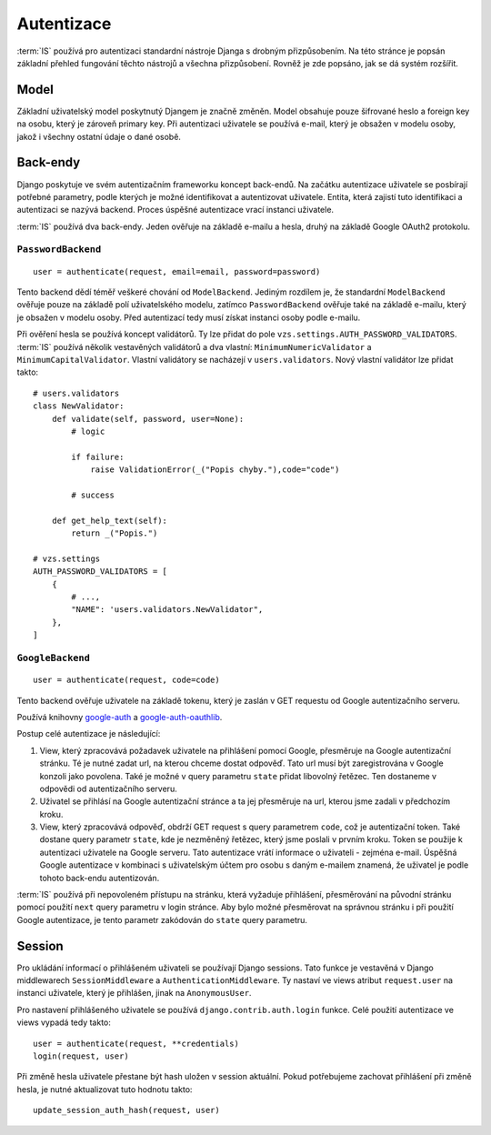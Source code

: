***************************************
Autentizace
***************************************

:term:`IS` používá pro autentizaci standardní nástroje Djanga
s drobným přizpůsobením. Na této stránce je popsán základní přehled fungování
těchto nástrojů a všechna přizpůsobení. Rovněž je zde popsáno, jak se dá
systém rozšířit.

-----
Model
-----
Základní uživatelský model poskytnutý Djangem je značně změněn.
Model obsahuje pouze šifrované heslo a foreign key na osobu, který je zároveň primary key.
Při autentizaci uživatele se používá e-mail, který je obsažen v modelu osoby,
jakož i všechny ostatní údaje o dané osobě.

---------
Back-endy
---------

Django poskytuje ve svém autentizačním frameworku koncept back-endů.
Na začátku autentizace uživatele se posbírají potřebné parametry,
podle kterých je možné identifikovat a autentizovat uživatele.
Entita, která zajistí tuto identifikaci a autentizaci se nazývá backend.
Proces úspěšné autentizace vrací instanci uživatele.

:term:`IS` používá dva back-endy. Jeden ověřuje na základě e-mailu a hesla,
druhý na základě Google OAuth2 protokolu.

``PasswordBackend``
^^^^^^^^^^^^^^^^^^^
::

    user = authenticate(request, email=email, password=password)

Tento backend dědí téměř veškeré chování od ``ModelBackend``.
Jediným rozdílem je, že standardní ``ModelBackend`` ověřuje pouze na základě polí
uživatelského modelu, zatímco ``PasswordBackend`` ověřuje také na základě e-mailu,
který je obsažen v modelu osoby.
Před autentizací tedy musí získat instanci osoby podle e-mailu.

Při ověření hesla se používá koncept validátorů. Ty lze přidat do pole
``vzs.settings.AUTH_PASSWORD_VALIDATORS``. :term:`IS` používá několik vestavěných
validátorů a dva vlastní: ``MinimumNumericValidator`` a ``MinimumCapitalValidator``.
Vlastní validátory se nacházejí v ``users.validators``. Nový vlastní validátor
lze přidat takto::

    # users.validators
    class NewValidator:
        def validate(self, password, user=None):
            # logic

            if failure:
                raise ValidationError(_("Popis chyby."),code="code")

            # success

        def get_help_text(self):
            return _("Popis.")

    # vzs.settings
    AUTH_PASSWORD_VALIDATORS = [
        {
            # ...,
            "NAME": 'users.validators.NewValidator",
        },
    ]

``GoogleBackend``
^^^^^^^^^^^^^^^^^
::

    user = authenticate(request, code=code)

Tento backend ověřuje uživatele na základě tokenu,
který je zaslán v GET requestu od Google autentizačního serveru.

Používá knihovny `google-auth <https://google-auth.readthedocs.io/en/latest/>`_
a `google-auth-oauthlib <https://google-auth-oauthlib.readthedocs.io/en/latest/>`_.

Postup celé autentizace je následující:

1.  View, který zpracovává požadavek uživatele na přihlášení pomocí Google,
    přesměruje na Google autentizační stránku. Té je nutné zadat url,
    na kterou chceme dostat odpověď. Tato url musí být zaregistrována
    v Google konzoli jako povolena. Také je možné v query parametru ``state``
    přidat libovolný řetězec. Ten dostaneme v odpovědi od autentizačního serveru.

2.  Uživatel se přihlásí na Google autentizační stránce a ta jej přesměruje
    na url, kterou jsme zadali v předchozím kroku.
    
3.  View, který zpracovává odpověď, obdrží GET request s query parametrem ``code``,
    což je autentizační token. Také dostane query parametr ``state``,
    kde je nezměněný řetězec, který jsme poslali v prvním kroku.
    Token se použije k autentizaci uživatele na Google serveru.
    Tato autentizace vrátí informace o uživateli - zejména e-mail.
    Úspěšná Google autentizace v kombinaci s uživatelským účtem
    pro osobu s daným e-mailem znamená,
    že uživatel je podle tohoto back-endu autentizován.

:term:`IS` používá při nepovoleném přístupu na stránku, která vyžaduje přihlášení,
přesměrování na původní stránku pomocí použití
``next`` query parametru v login stránce.
Aby bylo možné přesměrovat na správnou stránku i při použití Google autentizace,
je tento parametr zakódován do ``state`` query parametru.

-------
Session
-------
Pro ukládání informací o přihlášeném uživateli se používají Django sessions.
Tato funkce je vestavěná v Django middlewarech ``SessionMiddleware``
a ``AuthenticationMiddleware``. Ty nastaví ve views atribut ``request.user``
na instanci uživatele, který je přihlášen, jinak na ``AnonymousUser``.

Pro nastavení přihlášeného uživatele se používá ``django.contrib.auth.login`` funkce.
Celé použití autentizace ve views vypadá tedy takto::
    
     user = authenticate(request, **credentials)
     login(request, user)

Při změně hesla uživatele přestane být hash uložen v session aktuální. Pokud potřebujeme
zachovat přihlášení při změně hesla, je nutné aktualizovat tuto hodnotu takto::

     update_session_auth_hash(request, user)

